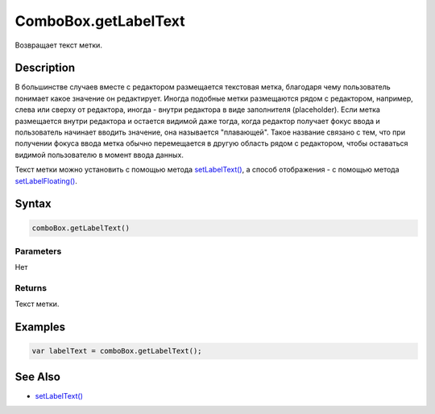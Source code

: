 ComboBox.getLabelText
=====================

Возвращает текст метки.

Description
-----------

В большинстве случаев вместе с редактором размещается текстовая метка,
благодаря чему пользователь понимает какое значение он редактирует.
Иногда подобные метки размещаются рядом с редактором, например, слева
или сверху от редактора, иногда - внутри редактора в виде заполнителя
(placeholder). Если метка размещается внутри редактора и остается
видимой даже тогда, когда редактор получает фокус ввода и пользователь
начинает вводить значение, она называется "плавающей". Такое название
связано с тем, что при получении фокуса ввода метка обычно перемещается
в другую область рядом с редактором, чтобы оставаться видимой
пользователю в момент ввода данных.

Текст метки можно установить с помощью метода
`setLabelText() <../ComboBox.setLabelText.html>`__, а способ отображения - с
помощью метода `setLabelFloating() <../ComboBox.setLabelFloating.html>`__.

Syntax
------

.. code:: js

    comboBox.getLabelText()

Parameters
~~~~~~~~~~

Нет

Returns
~~~~~~~

Текст метки.

Examples
--------

.. code:: js

    var labelText = comboBox.getLabelText();

See Also
--------

-  `setLabelText() <../ComboBox.setLabelText.html>`__
